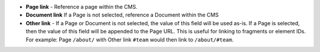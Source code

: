 * **Page link** - Reference a page within the CMS.

* **Document link** If a Page is not selected, reference a Document within the
  CMS

* **Other link** - If a Page or Document is not selected, the value of this
  field will be used as-is. If a Page is selected, then the value of this field
  will be appended to the Page URL. This is useful for linking to fragments or
  element IDs. For example: Page ``/about/`` with Other link ``#team`` would
  then link to ``/about/#team``.
